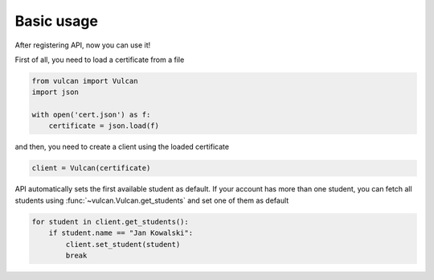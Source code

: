 Basic usage
^^^^^^^^^^^

After registering API, now you can use it!

First of all, you need to load a certificate from a file

.. code:: python

    from vulcan import Vulcan
    import json

    with open('cert.json') as f:
        certificate = json.load(f)


and then, you need to create a client using the loaded certificate

.. code:: python

    client = Vulcan(certificate)


API automatically sets the first available student as default.
If your account has more than one student, you can fetch all students
using :func:`~vulcan.Vulcan.get_students` and set one of them as default

.. code:: python

    for student in client.get_students():
        if student.name == "Jan Kowalski":
            client.set_student(student)
            break
